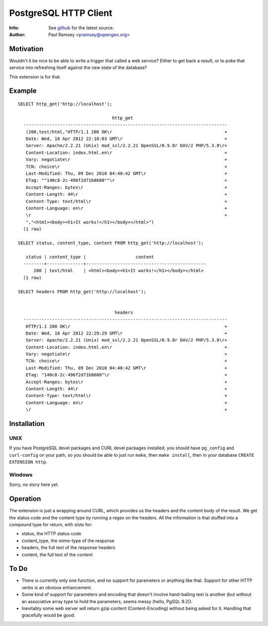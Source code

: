 ======================
PostgreSQL HTTP Client
======================
:Info: See `github <http://github.com/pramsey/pgsql-http>`_ for the latest source.
:Author: Paul Ramsey <pramsey@opengeo.org>

Motivation
==========

Wouldn't it be nice to be able to write a trigger that called a web service? Either to get back a result, or to poke that service into refreshing itself against the new state of the database?

This extension is for that. 

Example
=======

::

  SELECT http_get('http://localhost');

                                      http_get                                   
    ------------------------------------------------------------------------------
     (200,text/html,"HTTP/1.1 200 OK\r                                           +
     Date: Wed, 18 Apr 2012 22:18:03 GMT\r                                       +
     Server: Apache/2.2.21 (Unix) mod_ssl/2.2.21 OpenSSL/0.9.8r DAV/2 PHP/5.3.8\r+
     Content-Location: index.html.en\r                                           +
     Vary: negotiate\r                                                           +
     TCN: choice\r                                                               +
     Last-Modified: Thu, 09 Dec 2010 04:40:42 GMT\r                              +
     ETag: ""140c8-2c-496f2d71b8680""\r                                          +
     Accept-Ranges: bytes\r                                                      +
     Content-Length: 44\r                                                        +
     Content-Type: text/html\r                                                   +
     Content-Language: en\r                                                      +
     \r                                                                          +
     ","<html><body><h1>It works!</h1></body></html>")
    (1 row)

  SELECT status, content_type, content FROM http_get('http://localhost');

     status | content_type |                   content                    
    --------+--------------+----------------------------------------------
        200 | text/html    | <html><body><h1>It works!</h1></body></html>
    (1 row)

  SELECT headers FROM http_get('http://localhost');


                                       headers                                    
    ------------------------------------------------------------------------------
     HTTP/1.1 200 OK\r                                                           +
     Date: Wed, 18 Apr 2012 22:29:29 GMT\r                                       +
     Server: Apache/2.2.21 (Unix) mod_ssl/2.2.21 OpenSSL/0.9.8r DAV/2 PHP/5.3.8\r+
     Content-Location: index.html.en\r                                           +
     Vary: negotiate\r                                                           +
     TCN: choice\r                                                               +
     Last-Modified: Thu, 09 Dec 2010 04:40:42 GMT\r                              +
     ETag: "140c8-2c-496f2d71b8680"\r                                            +
     Accept-Ranges: bytes\r                                                      +
     Content-Length: 44\r                                                        +
     Content-Type: text/html\r                                                   +
     Content-Language: en\r                                                      +
     \r                                                                          +


Installation
============

UNIX
----

If you have PostgreSQL devel packages and CURL devel packages installed, you should have ``pg_config`` and ``curl-config`` on your path, so you should be able to just run ``make``, then ``make install``, then in your database ``CREATE EXTENSION http``.

Windows
-------

Sorry, no story here yet.

Operation
=========

The extension is just a wrapping around CURL, which provides us the headers and the content body of the result. We get the status code and the content type by running a regex on the headers. All the information is that stuffed into a compound type for return, with slots for:

- status, the HTTP status code
- content_type, the mime-type of the response
- headers, the full text of the response headers
- content, the full text of the content

To Do
=====

- There is currently only one function, and no support for parameters or anything like that. Support for other HTTP verbs is an obvious enhancement. 
- Some kind of support for parameters and encoding that doesn't involve hand-balling text is another (but without an associative array type to hold the parameters, seems messy (hello, PgSQL 9.2)).
- Inevitably some web server will return gzip content (Content-Encoding) without being asked for it. Handling that gracefully would be good.

